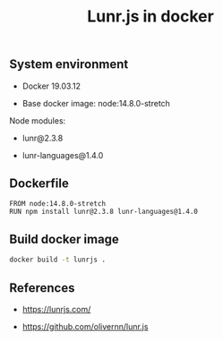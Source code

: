 #+TITLE: Lunr.js in docker
#+PROPERTY: header-args:sh :session *shell lunr-js-in-docker sh* :results silent raw
#+OPTIONS: ^:nil

** System environment

- Docker 19.03.12

- Base docker image: node:14.8.0-stretch

Node modules:

- lunr@2.3.8

- lunr-languages@1.4.0

** Dockerfile

#+BEGIN_SRC docker :tangle docker/Dockerfile
FROM node:14.8.0-stretch
RUN npm install lunr@2.3.8 lunr-languages@1.4.0
#+END_SRC

** Build docker image

#+BEGIN_SRC sh
docker build -t lunrjs .
#+END_SRC

** References

- https://lunrjs.com/

- https://github.com/olivernn/lunr.js
